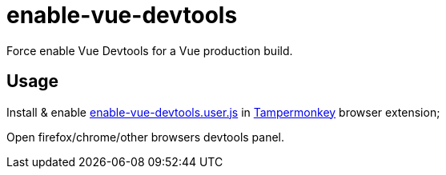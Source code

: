 = enable-vue-devtools

Force enable Vue Devtools for a Vue production build.

== Usage

Install & enable link:dist/enable-vue-devtools.user.js/[enable-vue-devtools.user.js] in link:https://www.tampermonkey.net[Tampermonkey] browser extension;

Open firefox/chrome/other browsers devtools panel.